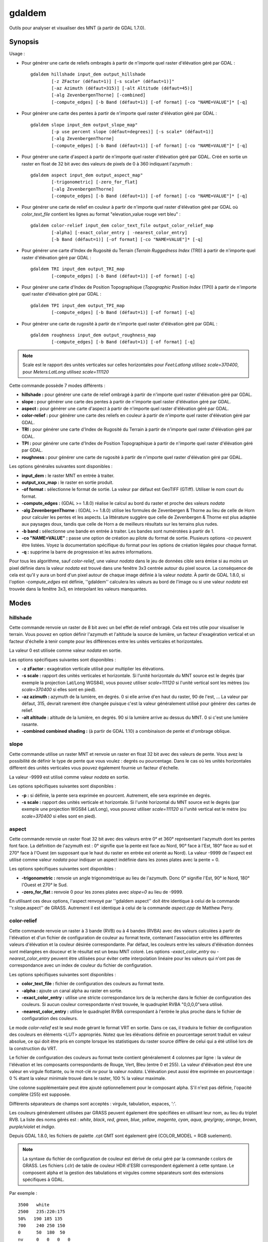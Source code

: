 .. _`gdal.gdal.gdaldem`:

gdaldem
========

Outils pour analyser et visualiser des MNT (à partir de GDAL 1.7.0).

.. versionadded:: 1.7.0

Synopsis
---------

Usage :

* Pour générer une carte de reliefs ombragés à partir de n'importe quel raster 
  d'élévation géré par GDAL :
  ::
    
        gdaldem hillshade input_dem output_hillshade
                [-z ZFactor (défaut=1)] [-s scale* (défaut=1)]"
                [-az Azimuth (défaut=315)] [-alt Altitude (défaut=45)]
                [-alg ZevenbergenThorne] [-combined]
                [-compute_edges] [-b Band (défaut=1)] [-of format] [-co "NAME=VALUE"]* [-q]

* Pour générer une carte des pentes à partir de n'importe quel raster 
  d'élévation géré par GDAL :
  ::
    
        gdaldem slope input_dem output_slope_map"
                [-p use percent slope (défaut=degrees)] [-s scale* (défaut=1)]
                [-alg ZevenbergenThorne]
                [-compute_edges] [-b Band (défaut=1)] [-of format] [-co "NAME=VALUE"]* [-q]

* Pour générer une carte d'aspect à partir de n'importe quel raster d'élévation 
  géré par GDAL. Créé en sortie un raster en float de 32 bit avec des valeurs de 
  pixels de 0 à 360 indiquant l'azymuth :
  ::
    
        gdaldem aspect input_dem output_aspect_map"
                [-trigonometric] [-zero_for_flat]
                [-alg ZevenbergenThorne]
                [-compute_edges] [-b Band (défaut=1)] [-of format] [-co "NAME=VALUE"]* [-q]

* Pour générer une carte de relief en couleur à partir de n'importe quel raster 
  d'élévation géré par GDAL où *color_text_file* contient les lignes au format 
  "elevation_value rouge vert bleu" :
  ::
    
        gdaldem color-relief input_dem color_text_file output_color_relief_map
                [-alpha] [-exact_color_entry | -nearest_color_entry]
                [-b Band (défaut=1)] [-of format] [-co "NAME=VALUE"]* [-q]

* Pour générer une carte d'Index de Rugosité du Terrain (*Terrain Ruggedness 
  Index* (TRI)) à partir de n'importe quel raster d'élévation géré par GDAL :
  ::
    
        gdaldem TRI input_dem output_TRI_map
                [-compute_edges] [-b Band (défaut=1)] [-of format] [-q]

* Pour générer une carte d'Index de Position Topographique (*Topographic 
  Position Index* (TPI)) à partir de n'importe quel raster d'élévation géré par 
  GDAL :
  ::
    
        gdaldem TPI input_dem output_TPI_map
                [-compute_edges] [-b Band (défaut=1)] [-of format] [-q]

* Pour générer une carte de rugosité à partir de n'importe quel raster 
  d'élévation géré par GDAL :
  ::
    
        gdaldem roughness input_dem output_roughness_map
                [-compute_edges] [-b Band (défaut=1)] [-of format] [-q]

.. note::
    Scale est le rapport des unités verticales sur celles horizontales pour 
    *Feet:Latlong* utilisez *scale=370400*, pour *Meters:LatLong* utilisez 
    *scale=111120*

Cette commande possède 7 modes différents :

* **hillshade :** pour générer une carte de relief ombragé à partir de 
  n'importe quel raster d'élévation géré par GDAL.
* **slope :** pour générer une carte des pentes à partir de n'importe quel 
  raster d'élévation géré par GDAL. 
* **aspect :** pour générer une carte d'aspect à partir de n'importe quel 
  raster d'élévation géré par GDAL.
* **color-relief :** pour générer une carte des reliefs en couleur à partir de 
  n'importe quel raster d'élévation géré par GDAL.
* **TRI :** pour générer une carte d'Index de Rugosité du Terrain à partir de 
  n'importe quel raster d'élévation géré par GDAL. 
* **TPI :** pour générer une carte d'Index de Position Topographique à partir 
  de n'importe quel raster d'élévation géré par GDAL.
* **roughness :** pour générer une carte de rugosité à partir de n'importe quel 
  raster d'élévation géré par GDAL.

Les options générales suivantes sont disponibles :

* **input_dem :** le raster MNT en entrée à traiter.
* **output_xxx_map :** le raster en sortie produit.
* **-of format :** sélectionne le format de sortie. La valeur par défaut est 
  GeoTIFF (GTiff). Utiliser le nom court du format.
* **-compute_edges :** (GDAL >= 1.8.0) réalise le calcul au bord du raster et 
  proche des valeurs *nodata*
* **-alg ZevenbergenThorne :** (GDAL >= 1.8.0) utilise les formules de 
  Zevenbergen & Thorne au lieu de celle de Horn pour calculer les pentes et 
  les aspects. La littérature suggère que celle de Zevenbergen & Thorne est plus 
  adaptée aux paysages doux, tandis que celle de Horn a de meilleurs résultats 
  sur les terrains plus rudes.
* **-b band :** sélectionne une bande en entrée à traiter. Les bandes sont 
  numérotées à partir de 1.
* **-co "NAME=VALUE" :** passe une option de création au pilote du format de 
  sortie. Plusieurs options *-co* peuvent être listées. Voyez la documentation 
  spécifique du format pour les options de création légales pour chaque format.
* **-q :** supprime la barre de progression et les autres informations.

Pour tous les algorithme, sauf *color-relief*, une valeur *nodata* dans le jeu 
de données cible sera émise si au moins un pixel définie dans la valeur *nodata* 
est trouvé dans une fenêtre 3x3 centrée autour du pixel source. La conséquence 
de cela est qu'il y aura un bord d'un pixel autour de chaque image définie à la 
valeur *nodata*. À partir de GDAL 1.8.0, si l'option *-compute_edges* est 
définie, ''gdaldem'' calculera les valeurs au bord de l'image ou si une valeur 
*nodata* est trouvée dans la fenêtre 3x3, en interpolant les valeurs manquantes.

Modes
-------

hillshade
**********

Cette commande renvoie un raster de 8 bit avec un bel effet de relief ombragé. 
Cela est très utile pour visualiser le terrain. Vous pouvez en option définir 
l'azymuth et l'altitude la source de lumière, un facteur d'exagération vertical 
et un facteur d'échelle à tenir compte pour les différences entre les unités 
verticales et horizontales.

La valeur 0 est utilisée comme valeur *nodata* en sortie.

Les options spécifiques suivantes sont disponibles :

* **-z zFactor :** exagération verticale utilisé pour multiplier les élévations.
* **-s scale :** rapport des unités verticales et horizontale. Si l'unité 
  horizontale du MNT source est le degrés (par exemple la projection Lat/Long 
  WGS84), vous pouvez utiliser *scale=111120* si l'unité vertical sont les 
  mètres (ou *scale=370400* si elles sont en pied).
* **-az azimuth :** azymuth de la lumière, en degrés. 0 si elle arrive d'en haut 
  du raster, 90 de l'est, ... La valeur par défaut, 315, devrait rarement être 
  changée puisque c'est la valeur généralement utilisé pour générer des cartes 
  de relief.
* **-alt altitude :** altitude de la lumière, en degrés. 90 si la lumière 
  arrive au dessus du MNT. 0 si c'est une lumière rasante.
* **-combined combined shading :** (à partir de GDAL 1.10) a combinaison de pente 
  et d'ombrage oblique.

slope
******

Cette commande utilise un raster MNT et renvoie un raster en float 32 bit avec 
des valeurs de pente. Vous avez la possibilité de définir le type de pente que 
vous voulez : degrés ou pourcentage. Dans le cas où les unités horizontales 
diffèrent des unités verticales vous pouvez également fournie un facteur 
d'échelle.

La valeur -9999 est utilisé comme valeur *nodata* en sortie.

Les options spécifiques suivantes sont disponibles :

* **-p :** si définie, la pente sera exprimée en pourcent. Autrement, elle sera 
  exprimée en degrés. 
* **-s scale :** rapport des unités verticale et horizontale. Si l'unité 
  horizontal du MNT source est le degrés (par exemple une projection WGS84 
  Lat/Long), vous pouvez utiliser *scale=111120* si l'unité vertical est le 
  mètre (ou *scale=370400* si elles sont en pied).

aspect
*******

Cette commande renvoie un raster float 32 bit avec des valeurs entre 0° et 360° 
représentant l'azymuth dont les pentes font face. La définition de l'azymuth 
est : 0° signifie que la pente est face au Nord, 90° face à l'Est, 180° face au 
sud et 270° face à l'Ouest (en supposant que le haut du raster en entrée est 
orienté au Nord). La valeur -9999 de l'aspect est utilisé comme valeur *nodata* 
pour indiquer un aspect indéfinie dans les zones plates avec la pente = 0.

Les options spécifiques suivantes sont disponibles :

* **-trigonometric :** renvoie un angle trigonométrique au lieu de l'azymuth. 
  Donc 0° signifie l'Est, 90° le Nord, 180° l'Ouest et 270° le Sud.
* **-zero_for_flat :** renvoie 0 pour les zones plates avec *slope=0* au lieu 
  de -9999.

En utilisant ces deux options, l'aspect renvoyé par ''gdaldem aspect'' doit être 
identique à celui de la commande ''r.slope.aspect'' de GRASS. Autrement il est 
identique à celui de la commande *aspect.cpp* de Matthew Perry.

color-relief
*************

Cette commande renvoie un raster à 3 bande (RVB) ou à 4 bandes (RVBA) avec des 
valeurs calculées à partir de l'élévation et d'un fichier de configuration de 
couleur au format texte, contenant l'association entre les différentes valeurs 
d'élévation et la couleur désirée correspondante. Par défaut, les couleurs entre 
les valeurs d'élévation données sont mélangées en douceur et le résultat est un 
beau MNT coloré. Les options *-exact_color_entry* ou *-nearest_color_entry* 
peuvent être utilisées pour éviter cette interpolation linéaire pour les valeurs 
qui n'ont pas de correspondance avec un index de couleur du fichier de 
configuration.

Les options spécifiques suivantes sont disponibles :

* **color_text_file :** fichier de configuration des couleurs au format texte.
* **-alpha :** ajoute un canal alpha au raster en sortie.
* **-exact_color_entry :** utilise une stricte correspondance lors de la 
  recherche dans le fichier de configuration des couleurs. Si aucun couleur 
  correspondante n'est trouvée, le quadruplet RVBA "0,0,0,0"sera utilisé.
* **-nearest_color_entry :** utilise le quadruplet RVBA correspondant à l'entrée 
  le plus proche dans le fichier de configuration des couleurs.

Le mode *color-relief* est le seul mode gérant le format VRT en sortie. Dans ce 
cas, il traduira le fichier de configuration des couleurs en éléments <LUT> 
appropriés. Notez que les élévations définie en pourcentage seront traduit en 
valeur absolue, ce qui doit être pris en compte lorsque les statistiques du 
raster source diffère de celui qui a été utilisé lors de la construction du VRT.

Le fichier de configuration des couleurs au format texte contient généralement 
4 colonnes par ligne : la valeur de l'élévation et les composants correspondants 
de Rouge, Vert, Bleu (entre 0 et 255). La valeur d'élévation peut être une 
valeur en virgule flottante, ou le mot-clé *nv* pour la valeur *nodata*. 
L'élévation peut aussi être exprimée en pourcentage : 0 % étant la valeur 
minimale trouvé dans le raster, 100 % la valeur maximale.

Une colonne supplémentaire peut être ajouté optionnellement pour le composant 
alpha. S'il n'est pas définie, l'opacité complète (255) est supposée.

Différents séparateurs de champs sont acceptés : virgule, tabulation, espaces, 
':'.

Les couleurs généralement utilisées par GRASS peuvent également être spécifiées en 
utilisant leur nom, au lieu du triplet RVB. La liste des noms gérés est : 
*white*, *black*, *red*, *green*, *blue*, *yellow*, *magenta*, *cyan*, *aqua*, 
*grey/gray*, *orange*, *brown*, *purple/violet* et *indigo*.

Depuis GDAL 1.8.0, les fichiers de palette .cpt GMT sont également géré 
(COLOR_MODEL = RGB suelement).

.. note::
    La syntaxe du fichier de configuration de couleur est dérivé de celui géré par 
    la commande r.colors de GRASS. Les fichiers (.clr) de table de couleur HDR 
    d'ESRI correspondent également à cette syntaxe. Le composent alpha et la gestion 
    des tabulations et virgules comme séparateurs sont des extensions spécifiques 
    à GDAL.


Par exemple :

::
    
    3500   white
    2500   235:220:175
    50%   190 185 135
    700    240 250 150
    0      50  180  50
    nv     0   0   0   0 

TRI
*****

Cette commande renvoie un raster à une seule bande avec des valeurs calculées à 
partir de l'élévation. TRI signifie *Terrain Ruggedness Index*, qui est définie 
comme la différence moyenne entre un pixel central et ses cellules l'entourant 
(voir *Wilson et al 2007, Marine Geodesy 30:3-35*).

La valeur -9999 est utilisé comme valeur *nodata* en sortie.

Il n'y a pas d'options spécifiques.

TPI
****

Cette commande renvoie un raste à une seule bande avec des valeurs calculées à 
partir de l'élévation. TPI signifie *Topographic Position Index*, qui est 
définie comme la différence entre un pixel central et la moyenne des cellules 
l'entourant (voir *Wilson et al 2007, Marine Geodesy 30:3-35*).

La valeur -9999 est utilisé comme valeur *nodata* en sortie.

Il n'y a pas d'options spécifiques.

roughness
***********

Cette commande renvoie un raster à une seule bande calculé à partir de 
l'élévation. La rugosité est la plus grande différence inter-cellule d'un pixel 
central et ses cellules l'entourant, comme définie dans *Wilson et al (2007, 
Marine Geodesy 30:3-35)*.

La valeur -9999 est utilisé comme valeur *nodata* en sortie.

Il n'y a pas d'options spécifiques.

Auteurs
--------

Matthew Perry <perrygeo@gmail.com>, Even Rouault 
<even.rouault@mines-paris.org>, Howard Butler <hobu.inc@gmail.com>, 
Chris Yesson <chris.yesson@ioz.ac.uk>

Derived from code by Michael Shapiro, Olga Waupotitsch, Marjorie Larson, 
Jim Westervelt : U.S. Army CERL, 1993. GRASS 4.1 Reference Manual. U.S. Army 
Corps of Engineers, Construction Engineering Research Laboratories, Champaign, 
Illinois, 1-425.

.. seealso::

Documentation des commandes GRASS connexes :

* http://grass.osgeo.org/grass64/manuals/html64_user/r.slope.aspect.html
* http://grass.osgeo.org/grass64/manuals/html64_user/r.shaded.relief.html
* http://grass.osgeo.org/grass64/manuals/html64_user/r.colors.html 

.. yjacolin at free.fr, Yves Jacolin - 2013/01/01 ((http://gdal.org/gdaldem.html Trunk r25410)
